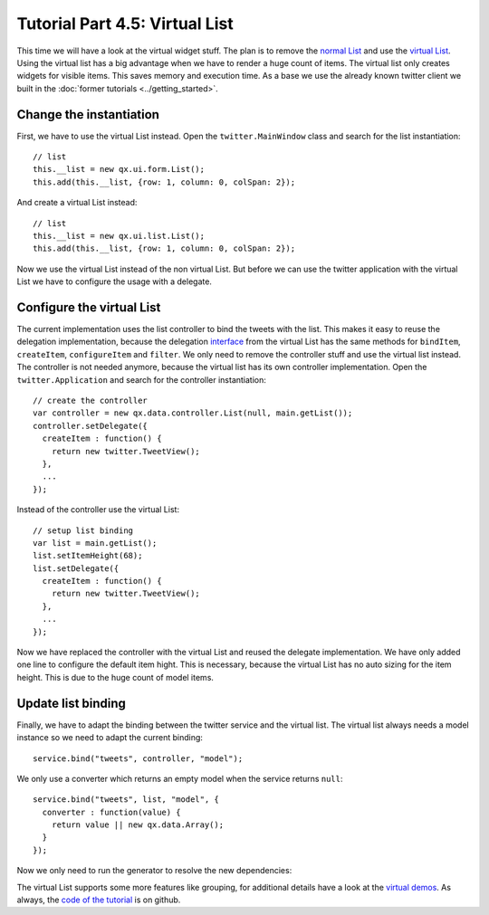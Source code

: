 .. _pages/desktop/tutorials/tutorial-part-4-5#tutorial_part_4.5:_virtual_list:

Tutorial Part 4.5: Virtual List
*******************************
This time we will have a look at the virtual widget stuff. The plan is 
to remove the `normal List <http://demo.qooxdoo.org/%{version}/apiviewer/#qx.ui.form.List>`_
and use the `virtual List <http://demo.qooxdoo.org/%{version}/apiviewer/#qx.ui.list.List>`_.
Using the virtual list has a big advantage when we have to render a huge 
count of items. The virtual list only creates widgets for visible items.
This saves memory and execution time. As a base we use the already known
twitter client we built in the :doc:`former tutorials <../getting_started>`.

.. image:: tutorial_4_5-1.png

.. _pages/desktop/tutorials/tutorial-part-4-5#change_the_instantiation:

Change the instantiation
========================

First, we have to use the virtual List instead. Open the
``twitter.MainWindow`` class and search for the list instantiation:
::

    // list
    this.__list = new qx.ui.form.List();
    this.add(this.__list, {row: 1, column: 0, colSpan: 2});

And create a virtual List instead:
::

    // list
    this.__list = new qx.ui.list.List();
    this.add(this.__list, {row: 1, column: 0, colSpan: 2});

Now we use the virtual List instead of the non virtual List. But before
we can use the twitter application with the virtual List we have to
configure the usage with a delegate.

.. _pages/desktop/tutorials/tutorial-part-4-5#configure_the_virtual_list:

Configure the virtual List
==========================

The current implementation uses the list controller to bind the tweets
with the list. This makes it easy to reuse the delegation
implementation, because the delegation `interface <http://demo.qooxdoo.org/%{version}/apiviewer/#qx.ui.list.core.IListDelegate>`_ from the virtual List
has the same methods for ``bindItem``, ``createItem``, ``configureItem``
and ``filter``. We only need to remove the controller stuff and use the
virtual list instead. The controller is not needed anymore, because the
virtual list has its own controller implementation. Open the
``twitter.Application`` and search for the controller instantiation:
::

    // create the controller
    var controller = new qx.data.controller.List(null, main.getList());
    controller.setDelegate({
      createItem : function() {
        return new twitter.TweetView();
      },
      ...
    });

Instead of the controller use the virtual List:
::

    // setup list binding
    var list = main.getList();
    list.setItemHeight(68);
    list.setDelegate({
      createItem : function() {
        return new twitter.TweetView();
      },
      ...
    });

Now we have replaced the controller with the virtual List and reused the
delegate implementation. We have only added one line to configure the
default item hight. This is necessary, because the virtual List has no
auto sizing for the item height. This is due to the huge count of model
items.

.. _pages/desktop/tutorials/tutorial-part-4-5#update_list_binding:

Update list binding
===================

Finally, we have to adapt the binding between the twitter service and
the virtual list. The virtual list always needs a model instance so we
need to adapt the current binding:
::

    service.bind("tweets", controller, "model");

We only use a converter which returns an empty model when the service
returns ``null``:
::

    service.bind("tweets", list, "model", {
      converter : function(value) {
        return value || new qx.data.Array();
      }
    });

Now we only need to run the generator to resolve the new dependencies:

.. image:: tutorial_4_5-2.png

The virtual List supports some more features like grouping, for
additional details have a look at the `virtual demos <http://demo.qooxdoo.org/%{version}/demobrowser/#virtual~List.html>`_. As always, the
`code of the tutorial <https://github.com/qooxdoo/qooxdoo/tree/%{release_tag}/component/tutorials/twitter/>`_ is on github.
